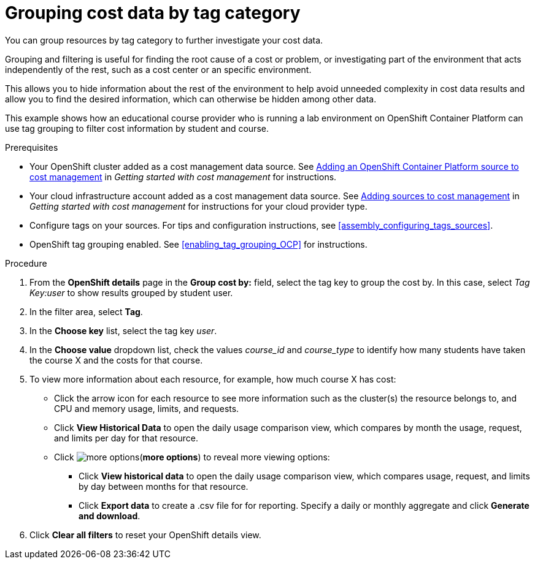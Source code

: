 // Module included in the following assemblies:
//
// assembly_managing_cost_data_tagging.adoc

// Base the file name and the ID on the module title. For example:
// * file name: grouping_cost_data_tag_category.adoc
// * ID: [id="grouping_cost_data_tag_category"]
// * Title: = Grouping cost data by tag category

// The ID is used as an anchor for linking to the module. Avoid changing it after the module has been published to ensure existing links are not broken.
[id="grouping_cost_data_tag_category{context}"]
// The `context` attribute enables module reuse. Every module's ID includes {context}, which ensures that the module has a unique ID even if it is reused multiple times in a guide.
= Grouping cost data by tag category
// Start the title of a procedure module with a verb, such as Creating or Create. See also _Wording of headings_ in _The IBM Style Guide_.

You can group resources by tag category to further investigate your cost data.

Grouping and filtering is useful for finding the root cause of a cost or problem, or investigating part of the environment that acts independently of the rest, such as a cost center or an specific environment. 

This allows you to hide information about the rest of the environment to help avoid unneeded complexity in cost data results and allow you to find the desired information, which can otherwise be hidden among other data.

This example shows how an educational course provider who is running a lab environment on OpenShift Container Platform can use tag grouping to filter cost information by student and course.

.Prerequisites

* Your OpenShift cluster added as a cost management data source. See https://access.redhat.com/documentation/en-us/openshift_container_platform/4.6/html/getting_started_with_cost_management/assembly_adding_sources_cost#assembly_adding_ocp_sources[Adding an OpenShift Container Platform source to cost management] in _Getting started with cost management_ for instructions.
* Your cloud infrastructure account added as a cost management data source. See https://access.redhat.com/documentation/en-us/openshift_container_platform/4.6/html/getting_started_with_cost_management/assembly_adding_sources_cost[Adding sources to cost management] in _Getting started with cost management_ for instructions for your cloud provider type.
* Configure tags on your sources. For tips and configuration instructions, see xref:assembly_configuring_tags_sources[].
* OpenShift tag grouping enabled. See xref:enabling_tag_grouping_OCP[] for instructions.

.Procedure

. From the *OpenShift details* page in the *Group cost by:* field, select the tag key to group the cost by. In this case, select _Tag Key:user_ to show results grouped by student user. 
. In the filter area, select *Tag*.
. In the *Choose key* list, select the tag key _user_.
. In the *Choose value* dropdown list, check the values _course_id_ and _course_type_ to identify how many students have taken the course X and the costs for that course.
// course_id=XYZ and course_type=ILT
//What would you want to do next? What's the result?
. To view more information about each resource, for example, how much course X has cost:
* Click the arrow icon for each resource to see more information such as the cluster(s) the resource belongs to, and CPU and memory usage, limits, and requests.
* Click *View Historical Data* to open the daily usage comparison view, which compares by month the usage, request, and limits per day for that resource.
* Click image:more-options.png[](*more options*) to reveal more viewing options:
** Click *View historical data* to open the daily usage comparison view, which compares usage, request, and limits by day between months for that resource.
** Click *Export data* to create a .csv file for for reporting. Specify a daily or monthly aggregate and click *Generate and download*.
. Click *Clear all filters* to reset your OpenShift details view.


